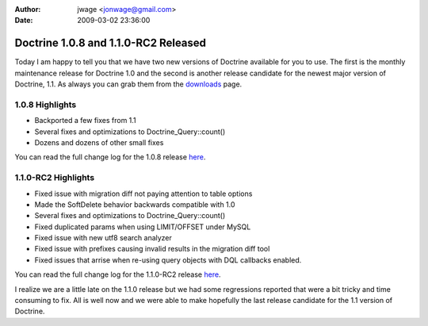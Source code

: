 :author: jwage <jonwage@gmail.com>
:date: 2009-03-02 23:36:00

=====================================
Doctrine 1.0.8 and 1.1.0-RC2 Released
=====================================

Today I am happy to tell you that we have two new versions of
Doctrine available for you to use. The first is the monthly
maintenance release for Doctrine 1.0 and the second is another
release candidate for the newest major version of Doctrine, 1.1. As
always you can grab them from the
`downloads <http://www.doctrine-project.org/download>`_ page.

1.0.8 Highlights
~~~~~~~~~~~~~~~~


-  Backported a few fixes from 1.1
-  Several fixes and optimizations to Doctrine\_Query::count()
-  Dozens and dozens of other small fixes

You can read the full change log for the 1.0.8 release
`here <http://www.doctrine-project.org/change_log/1_0_8>`_.

1.1.0-RC2 Highlights
~~~~~~~~~~~~~~~~~~~~


-  Fixed issue with migration diff not paying attention to table
   options
-  Made the SoftDelete behavior backwards compatible with 1.0
-  Several fixes and optimizations to Doctrine\_Query::count()
-  Fixed duplicated params when using LIMIT/OFFSET under MySQL
-  Fixed issue with new utf8 search analyzer
-  Fixed issue with prefixes causing invalid results in the
   migration diff tool
-  Fixed issues that arrise when re-using query objects with DQL
   callbacks enabled.

You can read the full change log for the 1.1.0-RC2 release
`here <http://www.doctrine-project.org/change_log/1_1_0_RC2>`_.


.. raw:: html

   <hr />
   
I realize we are a little late on the 1.1.0 release but we had some
regressions reported that were a bit tricky and time consuming to
fix. All is well now and we were able to make hopefully the last
release candidate for the 1.1 version of Doctrine.


